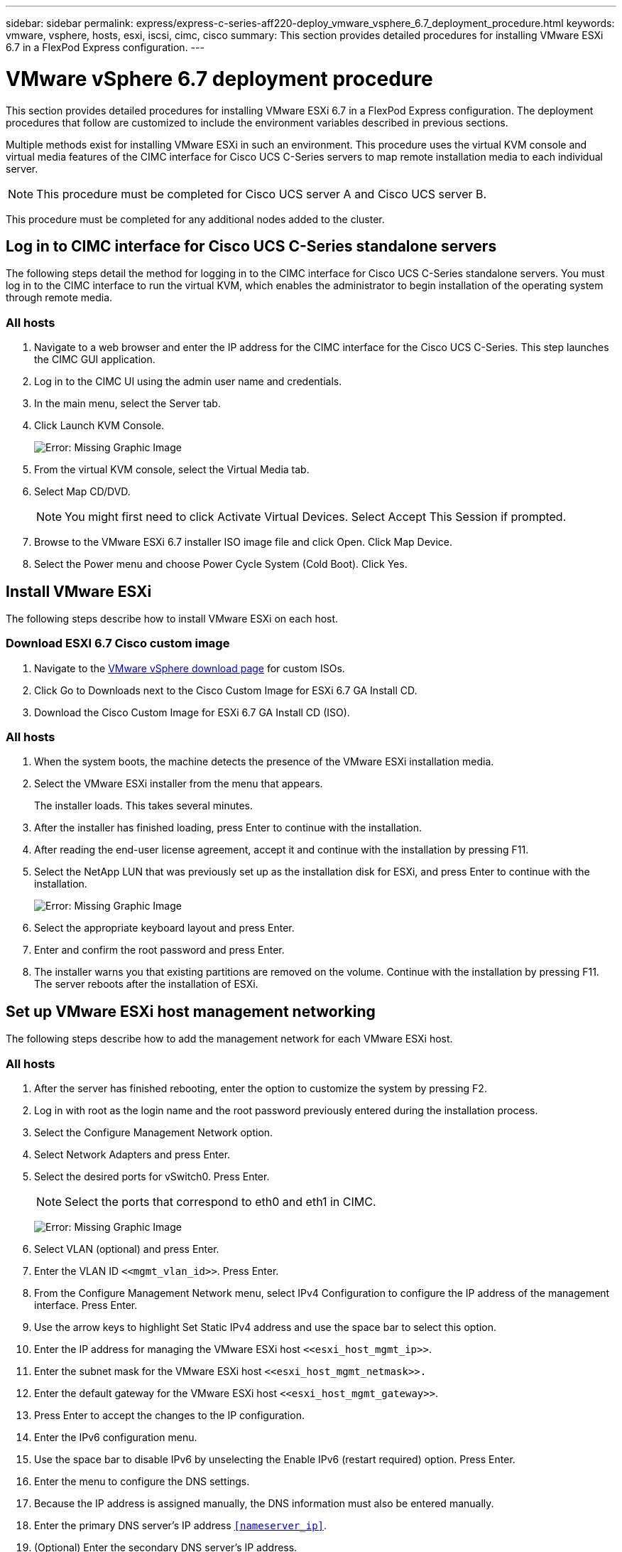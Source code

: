 ---
sidebar: sidebar
permalink: express/express-c-series-aff220-deploy_vmware_vsphere_6.7_deployment_procedure.html
keywords: vmware, vsphere, hosts, esxi, iscsi, cimc, cisco
summary: This section provides detailed procedures for installing VMware ESXi 6.7 in a FlexPod Express configuration.
---

= VMware vSphere 6.7 deployment procedure
:hardbreaks:
:nofooter:
:icons: font
:linkattrs:
:imagesdir: ./../media/

//
// This file was created with NDAC Version 2.0 (August 17, 2020)
//
// 2021-04-19 12:01:34.237682
//

This section provides detailed procedures for installing VMware ESXi 6.7 in a FlexPod Express configuration. The deployment procedures that follow are customized to include the environment variables described in previous sections.

Multiple methods exist for installing VMware ESXi in such an environment. This procedure uses the virtual KVM console and virtual media features of the CIMC interface for Cisco UCS C-Series servers to map remote installation media to each individual server.

[NOTE]
This procedure must be completed for Cisco UCS server A and Cisco UCS server B.

This procedure must be completed for any additional nodes added to the cluster.

== Log in to CIMC interface for Cisco UCS C-Series standalone servers

The following steps detail the method for logging in to the CIMC interface for Cisco UCS C-Series standalone servers. You must log in to the CIMC interface to run the virtual KVM, which enables the administrator to begin installation of the operating system through remote media.

=== All hosts

. Navigate to a web browser and enter the IP address for the CIMC interface for the Cisco UCS C-Series. This step launches the CIMC GUI application.
. Log in to the CIMC UI using the admin user name and credentials.
. In the main menu, select the Server tab.
. Click Launch KVM Console.
+
image:express-c-series-aff220-deploy_image21.png[Error: Missing Graphic Image]

. From the virtual KVM console, select the Virtual Media tab.
. Select Map CD/DVD.
+
[NOTE]
You might first need to click Activate Virtual Devices. Select Accept This Session if prompted.

. Browse to the VMware ESXi 6.7 installer ISO image file and click Open. Click Map Device.
. Select the Power menu and choose Power Cycle System (Cold Boot). Click Yes.

== Install VMware ESXi

The following steps describe how to install VMware ESXi on each host.

=== Download ESXI 6.7 Cisco custom image

. Navigate to the https://my.vmware.com/web/vmware/info/slug/datacenter_cloud_infrastructure/vmware_vsphere/6_7[VMware vSphere download page^] for custom ISOs.
. Click Go to Downloads next to the Cisco Custom Image for ESXi 6.7 GA Install CD.
. Download the Cisco Custom Image for ESXi 6.7 GA Install CD (ISO).

=== All hosts

. When the system boots, the machine detects the presence of the VMware ESXi installation media.
. Select the VMware ESXi installer from the menu that appears.
+
The installer loads. This takes several minutes.

. After the installer has finished loading, press Enter to continue with the installation.
. After reading the end-user license agreement, accept it and continue with the installation by pressing F11.
. Select the NetApp LUN that was previously set up as the installation disk for ESXi, and press Enter to continue with the installation.
+
image:express-c-series-aff220-deploy_image22.png[Error: Missing Graphic Image]

. Select the appropriate keyboard layout and press Enter.
. Enter and confirm the root password and press Enter.
. The installer warns you that existing partitions are removed on the volume. Continue with the installation by pressing F11. The server reboots after the installation of ESXi.

== Set up VMware ESXi host management networking

The following steps describe how to add the management network for each VMware ESXi host.

=== All hosts

. After the server has finished rebooting, enter the option to customize the system by pressing F2.
. Log in with root as the login name and the root password previously entered during the installation process.
. Select the Configure Management Network option.
. Select Network Adapters and press Enter.
. Select the desired ports for vSwitch0. Press Enter.
+
[NOTE]
Select the ports that correspond to eth0 and eth1 in CIMC.
+
image:express-c-series-aff220-deploy_image23.png[Error: Missing Graphic Image]

. Select VLAN (optional) and press Enter.
. Enter the VLAN ID `\<<mgmt_vlan_id>>`. Press Enter.
. From the Configure Management Network menu, select IPv4 Configuration to configure the IP address of the management interface. Press Enter.
. Use the arrow keys to highlight Set Static IPv4 address and use the space bar to select this option.
. Enter the IP address for managing the VMware ESXi host `\<<esxi_host_mgmt_ip>>`.
. Enter the subnet mask for the VMware ESXi host `\<<esxi_host_mgmt_netmask>>.`
. Enter the default gateway for the VMware ESXi host `\<<esxi_host_mgmt_gateway>>`.
. Press Enter to accept the changes to the IP configuration.
. Enter the IPv6 configuration menu.
. Use the space bar to disable IPv6 by unselecting the Enable IPv6 (restart required) option. Press Enter.
. Enter the menu to configure the DNS settings.
. Because the IP address is assigned manually, the DNS information must also be entered manually.
. Enter the primary DNS server’s IP address `<<nameserver_ip>>`.
. (Optional) Enter the secondary DNS server’s IP address.
. Enter the FQDN for the VMware ESXi host name: `<<esxi_host_fqdn>>`.
. Press Enter to accept the changes to the DNS configuration.
. Exit the Configure Management Network submenu by pressing Esc.
. Press Y to confirm the changes and reboot the server.
. Log out of the VMware Console by pressing Esc.

== Configure ESXi host

You need the information in the following table to configure each ESXi host.

|===
|Detail |Value

|ESXi host name
|
|ESXi host management IP
|
|ESXi host management mask
|
|ESXi host management gateway
|
|ESXi host NFS IP
|
|ESXi host NFS mask
|
|ESXi host NFS gateway
|
|ESXi host vMotion IP
|
|ESXi host vMotion mask
|
|ESXi host vMotion gateway
|
|ESXi host iSCSI-A IP
|
|ESXi host iSCSI-A mask
|
|ESXi host iSCSI-A gateway
|
|ESXi host iSCSI-B IP
|
|ESXi host iSCSI-B mask
|
|ESXi host iSCSI-B gateway
|
|===

=== Log in to ESXi host

. Open the host’s management IP address in a web browser.
. Log in to the ESXi host using the root account and the password you specified during the install process.
. Read the statement about the VMware Customer Experience Improvement Program. After selecting the proper response, click OK.

=== Configure iSCSI boot

. Select Networking on the left.
. On the right, select the Virtual Switches tab.
+
image:express-c-series-aff220-deploy_image24.png[Error: Missing Graphic Image]

. Click iScsiBootvSwitch.
. Select Edit settings.
. Change the MTU to 9000 and click Save.
. Click Networking in the left navigation pane to return to the Virtual Switches tab.
. Click Add Standard Virtual Switch.
. Provide the name `iScsiBootvSwitch-B` for the vSwitch name.

** Set the MTU to 9000.
** Select vmnic3 from the Uplink 1 options.
** Click Add.
+
[NOTE]
Vmnic2 and vmnic3 are used for iSCSI boot in this configuration. If you have additional NICs in your ESXi host, you might have different vmnic numbers. To confirm which NICs are used for iSCSI boot, match the MAC addresses on the iSCSI vNICs in CIMC to the vmnics in ESXi.

. In the center pane, select the VMkernel NICs tab.
. Select Add VMkernel NIC.

** Specify a new port group name of `iScsiBootPG-B`.
** Select iScsiBootvSwitch-B for the virtual switch.
** Enter `\<<iscsib_vlan_id>>` for the VLAN ID.
** Change the MTU to 9000.
** Expand IPv4 Settings.
** Select Static Configuration.
** Enter `\<<var_hosta_iscsib_ip>>` for Address.
** Enter `\<<var_hosta_iscsib_mask>>` for Subnet Mask.
** Click Create.
+
image:express-c-series-aff220-deploy_image25.png[Error: Missing Graphic Image]
+
[NOTE]
Set the MTU to 9000 on `iScsiBootPG- A.`

=== Configure iSCSI multipathing

To set up iSCSI multipathing on the ESXi hosts, complete the following steps:

. Select Storage in the left navigation pane. Click Adapters.
. Select the iSCSI software adapter and click Configure iSCSI.
+
image:express-c-series-aff220-deploy_image26.png[Error: Missing Graphic Image]

. Under Dynamic Targets, click Add Dynamic Target.
+
image:express-c-series-aff220-deploy_image27.png[Error: Missing Graphic Image]

. Enter the IP address `iscsi_lif01a`.

** Repeat with the IP addresses `iscsi_lif01b`, `iscsi_lif02a`, and `iscsi_lif02b`.
** Click Save Configuration.
+
image:express-c-series-aff220-deploy_image28.png[Error: Missing Graphic Image]

[NOTE]
You can find the iSCSI LIF IP addresses by running the `network interface show `command on the NetApp cluster or by looking at the Network Interfaces tab in OnCommand System Manager.

=== Configure ESXi host

. In the left navigation pane, select Networking.
. Select vSwitch0.
+
image:express-c-series-aff220-deploy_image29.png[Error: Missing Graphic Image]

. Select Edit Settings.
. Change the MTU to 9000.
. Expand NIC Teaming and verify that both vmnic0 and vmnic1 are set to active.

=== Configure port groups and VMkernel NICs

. In the left navigation pane, select Networking.
. Right-click the Port Groups tab.
+
image:express-c-series-aff220-deploy_image30.png[Error: Missing Graphic Image]

. Right-click VM Network and select Edit. Change the VLAN ID to `\<<var_vm_traffic_vlan>>`.
. Click Add Port Group.

** Name the port group `MGMT-Network`.
** Enter `\<<mgmt_vlan>>` for the VLAN ID.
** Make sure that vSwitch0 is selected.
** Click Add.

. Click the VMkernel NICs tab.
+
image:express-c-series-aff220-deploy_image31.png[Error: Missing Graphic Image]

. Select Add VMkernel NIC.

** Select New Port Group.
** Name the port group `NFS-Network`.
** Enter `\<<nfs_vlan_id>>` for the VLAN ID.
** Change the MTU to 9000.
** Expand IPv4 Settings.
** Select Static Configuration.
** Enter `\<<var_hosta_nfs_ip>>` for Address.
** Enter `\<<var_hosta_nfs_mask>>` for Subnet Mask.
** Click Create.
+
image:express-c-series-aff220-deploy_image32.png[Error: Missing Graphic Image]

. Repeat this process to create the vMotion VMkernel port.
. Select Add VMkernel NIC.
.. Select New Port Group.
.. Name the port group vMotion.
.. Enter `\<<vmotion_vlan_id>>` for the VLAN ID.
.. Change the MTU to 9000.
.. Expand IPv4 Settings.
.. Select Static Configuration.
.. Enter `\<<var_hosta_vmotion_ip>>` for Address.
.. Enter `\<<var_hosta_vmotion_mask>>` for Subnet Mask.
.. Make sure that the vMotion checkbox is selected after IPv4 Settings.
+
image:express-c-series-aff220-deploy_image33.png[Error: Missing Graphic Image]
+
[NOTE]
There are many ways to configure ESXi networking, including by using the VMware vSphere distributed switch if your licensing allows it. Alternative network configurations are supported in FlexPod Express if they are required to meet business requirements.

==== Mount first datastores

The first datastores to be mounted are the infra_datastore_1 datastore for virtual machines and the infra_swap datastore for virtual machine swap files.

. Click Storage in the left navigation pane, and then click New Datastore.
+
image:express-c-series-aff220-deploy_image34.png[Error: Missing Graphic Image]

. Select Mount NFS Datastore.
+
image:express-c-series-aff220-deploy_image35.png[Error: Missing Graphic Image]

. Next, enter the following information in the Provide NFS Mount Details page:

** Name: `infra_datastore_1`
** NFS server: `\<<var_nodea_nfs_lif>>`
** Share: /infra_datastore_1
** Make sure that NFS 3 is selected.

. Click Finish. You can see the task completing in the Recent Tasks pane.
. Repeat this process to mount the infra_swap datastore:

** Name: `infra_swap`
** NFS server: `\<<var_nodea_nfs_lif>>`
** Share: `/infra_swap`
** Make sure that NFS 3 is selected.

=== Configure NTP

To configure NTP for an ESXi host, complete the following steps:

. Click Manage in the left navigation pane. Select System in the right pane and then click Time & Date.
+
image:express-c-series-aff220-deploy_image36.png[Error: Missing Graphic Image]

. Select Use Network Time Protocol (Enable NTP Client).
. Select Start and Stop with Host as the NTP service startup policy.
. Enter `\<<var_ntp>>` as the NTP server. You can set multiple NTP servers.
. Click Save.
+
image:express-c-series-aff220-deploy_image37.png[Error: Missing Graphic Image]

=== Move the virtual machine swap-file location

These steps provide details for moving the virtual machine swap-file location.

. Click Manage in the left navigation pane. Select system in the right pane, then click Swap.
+
image:express-c-series-aff220-deploy_image38.png[Error: Missing Graphic Image]

. Click Edit Settings. Select infra_swap from the Datastore options.
+
image:express-c-series-aff220-deploy_image39.png[Error: Missing Graphic Image]

. Click Save.

=== Install the NetApp NFS Plug-in 1.0.20 for VMware VAAI

To install the NetApp NFS Plug-in 1.0.20 for VMware VAAI, complete the following steps.

. Enter the following commands to verify that VAAI is enabled:
+
....
esxcfg-advcfg -g /DataMover/HardwareAcceleratedMove
esxcfg-advcfg -g /DataMover/HardwareAcceleratedInit
....
+
If VAAI is enabled, these commands produce the following output:
+
....
~ #  esxcfg-advcfg -g /DataMover/HardwareAcceleratedMove
Value of HardwareAcceleratedMove is 1
~ # esxcfg-advcfg -g /DataMover/HardwareAcceleratedInit
Value of HardwareAcceleratedInit is 1
....

. If VAAI is not enabled, enter the following commands to enable VAAI:
+
....
esxcfg-advcfg -s 1 /DataMover/HardwareAcceleratedInit
esxcfg-advcfg -s 1 /DataMover/HardwareAcceleratedMove
....
+
These commands produce the following output:
+
....
~ # esxcfg-advcfg -s 1 /Data Mover/HardwareAcceleratedInit
Value of HardwareAcceleratedInit is 1
~ #  esxcfg-advcfg -s 1 /DataMover/HardwareAcceleratedMove
Value of HardwareAcceleratedMove is 1
....

. Download the NetApp NFS Plug-in for VMware VAAI:
.. Go to the https://mysupport.netapp.com/NOW/download/software/nfs_plugin_vaai_esxi6/1.1.2/[software download page^].
.. Scroll down and click NetApp NFS Plug-in for VMware VAAI.
.. Select the ESXi platform.
.. Download either the offline bundle (.zip) or online bundle (.vib) of the most recent plug-in.
. Install the plug-in on the ESXi host by using the ESX CLI.
. Reboot the ESXI host.
+
image:express-c-series-aff220-deploy_image40.png[Error: Missing Graphic Image]


link:express-c-series-aff220-deploy_install_vmware_vcenter_server_6.7.html[Next: Install VMware vCenter Server 6.7]

